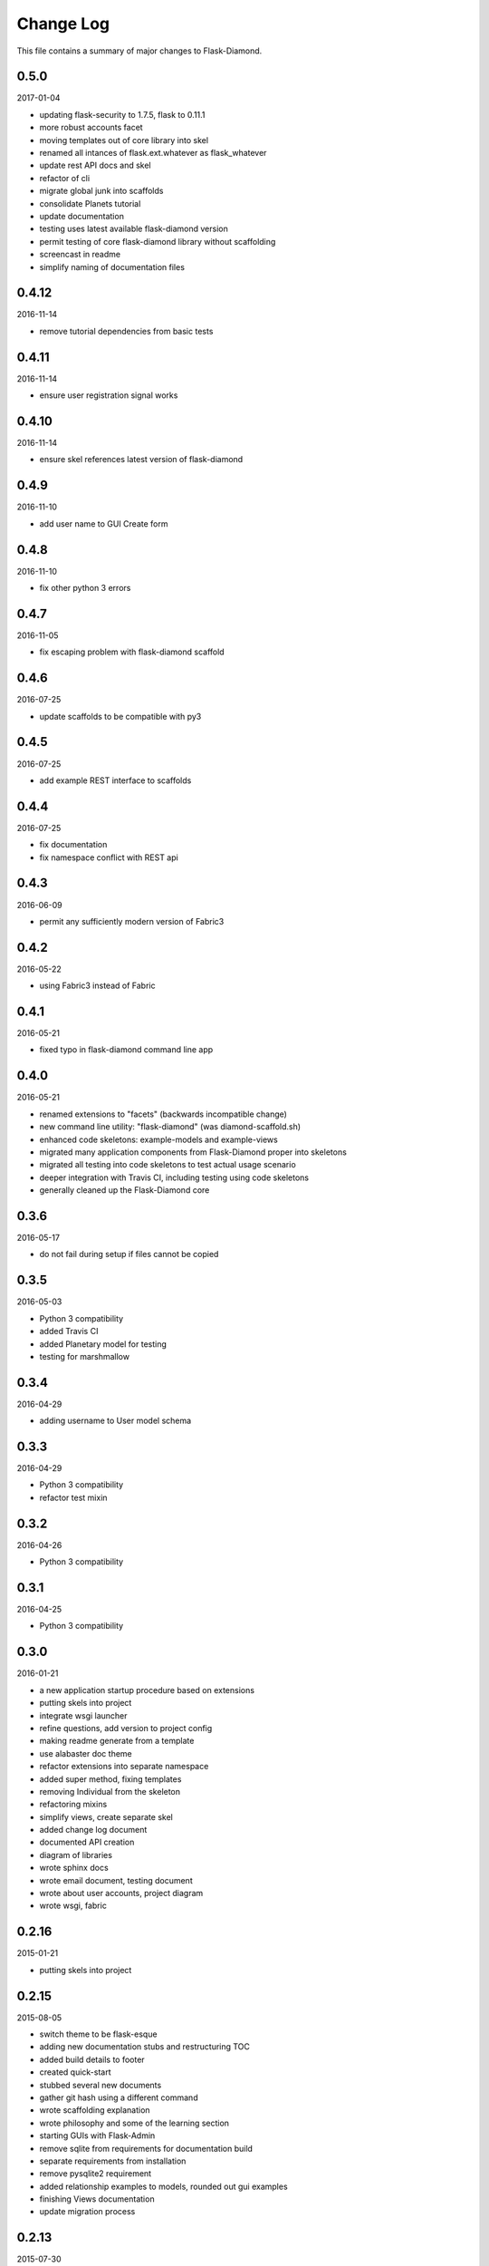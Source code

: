 Change Log
==========

This file contains a summary of major changes to Flask-Diamond.

0.5.0
-----

2017-01-04

- updating flask-security to 1.7.5, flask to 0.11.1
- more robust accounts facet
- moving templates out of core library into skel
- renamed all intances of flask.ext.whatever as flask_whatever
- update rest API docs and skel
- refactor of cli
- migrate global junk into scaffolds
- consolidate Planets tutorial
- update documentation
- testing uses latest available flask-diamond version
- permit testing of core flask-diamond library without scaffolding
- screencast in readme
- simplify naming of documentation files

0.4.12
------

2016-11-14

- remove tutorial dependencies from basic tests

0.4.11
------

2016-11-14

- ensure user registration signal works

0.4.10
------

2016-11-14

- ensure skel references latest version of flask-diamond

0.4.9
-----

2016-11-10

- add user name to GUI Create form

0.4.8
-----

2016-11-10

- fix other python 3 errors

0.4.7
-----

2016-11-05

- fix escaping problem with flask-diamond scaffold

0.4.6
-----

2016-07-25

- update scaffolds to be compatible with py3

0.4.5
-----

2016-07-25

- add example REST interface to scaffolds

0.4.4
-----

2016-07-25

- fix documentation
- fix namespace conflict with REST api

0.4.3
-----

2016-06-09

- permit any sufficiently modern version of Fabric3

0.4.2
-----

2016-05-22

- using Fabric3 instead of Fabric

0.4.1
-----

2016-05-21

- fixed typo in flask-diamond command line app

0.4.0
-----

2016-05-21

- renamed extensions to "facets" (backwards incompatible change)
- new command line utility: "flask-diamond" (was diamond-scaffold.sh)
- enhanced code skeletons: example-models and example-views
- migrated many application components from Flask-Diamond proper into skeletons
- migrated all testing into code skeletons to test actual usage scenario
- deeper integration with Travis CI, including testing using code skeletons
- generally cleaned up the Flask-Diamond core

0.3.6
-----

2016-05-17

- do not fail during setup if files cannot be copied

0.3.5
-----

2016-05-03

- Python 3 compatibility
- added Travis CI
- added Planetary model for testing
- testing for marshmallow

0.3.4
-----

2016-04-29

- adding username to User model schema

0.3.3
-----

2016-04-29

- Python 3 compatibility
- refactor test mixin

0.3.2
-----

2016-04-26

- Python 3 compatibility

0.3.1
-----

2016-04-25

- Python 3 compatibility

0.3.0
-----

2016-01-21

- a new application startup procedure based on extensions
- putting skels into project
- integrate wsgi launcher
- refine questions, add version to project config
- making readme generate from a template
- use alabaster doc theme
- refactor extensions into separate namespace
- added super method, fixing templates
- removing Individual from the skeleton
- refactoring mixins
- simplify views, create separate skel
- added change log document
- documented API creation
- diagram of libraries
- wrote sphinx docs
- wrote email document, testing document
- wrote about user accounts, project diagram
- wrote wsgi, fabric

0.2.16
------

2015-01-21

- putting skels into project

0.2.15
------

2015-08-05

- switch theme to be flask-esque
- adding new documentation stubs and restructuring TOC
- added build details to footer
- created quick-start
- stubbed several new documents
- gather git hash using a different command
- wrote scaffolding explanation
- wrote philosophy and some of the learning section
- starting GUIs with Flask-Admin
- remove sqlite from requirements for documentation build
- separate requirements from installation
- remove pysqlite2 requirement
- added relationship examples to models, rounded out gui examples
- finishing Views documentation
- update migration process

0.2.13
------

2015-07-30

- controlling documentation more closely
- migrating markdown documentation to sphinx
- inter-linking github, pypi, and readthedocs
- add resources to REST api before calling init_app

0.2.12
------

2015-07-30

- This release was used to debug packaging and documentation.

0.2.11
------

2015-07-30

- This release was used to debug packaging and documentation.

0.2.10
------

2015-07-29

- separate models into submodules
- remove backref on user roles to permit easier inheritance and overloading of the User model
- store requirements in separate file
- split documentation into smaller files

0.2.9
-----

2015-07-08

- admin views can be turned off
- admin views can be toggled
- Create Dependencies.md

0.2.8
-----

2015-06-01

- Update manage.py

0.2.7
-----

2015-05-13

- include marshmallow mixin
- loads() from unmarshalled data
- load(), loads(), loadf()

0.2.6
-----

2015-04-24

- hardcoding alembic because the latest version does not parse correctly in FlaskMigrate
- can disable admin views

0.2.5
-----

2015-03-20

- useradd and userdel
- migrate conf files into subdir
- decent isolation of blueprints, but weirdness with security

0.2.4
-----

2015-03-15

- bump flask-admin version
- fixed user create with password
- fixed layout of login page

0.2.3
-----

2015-03-03

- mrbob

0.2.2
-----

2015-03-03

- bump requirements
- reduce required libraries

0.2.1
-----

2015-02-17

- delayed commit in CRUD
- default repr in CRUD
- bump flask script and SQLAlchemy

0.2.0
-----

2015-02-07

- use latest Flask-Migrate==1.3.0
- move user management into user model
- remove unnecessary variables
- reorganize
- meta script helps keep skels aligned
- trying to get migrations neat
- working meta-build
- simpler test fixture
- using relative paths
- scaffolding util
- repair manifest
- fixing paths for databases
- tweak documentation
- automatically sync github pages with API documentation
- API more prominent
- autosync documentation
- include description in sphinx main document
- documented every method

0.1.10
------

2015-02-04

- freeze versions of other dependencies
- update docs

0.1.9
-----

2015-01-25

- PEP8 for setup, migrate a few Flask libraries into the core

0.1.8
-----

2014-11-19

- it is possible to contol the AdminIndexView during app creation

0.1.7
-----

2014-06-29

- use new class instantiation for flask-mail

0.1.6
-----

2014-06-23

- remove ipython dependency

0.1.5
-----

2014-06-16

- more robust user creation
- admin object local to entire package
- update flask-admin dependency

0.1.3
-----

2014-03-29

- do not require a specific version of distribute
- include webassets

0.1.2
-----

2014-03-22

- correct auth mixin ordering
- load/save mixins

0.1.1
-----

2014-03-20

- split error handlers and request handlers
- support changeable passwords
- removed hardcoded config options
- code annotation
- steps towards PEP8
- following Flask capitalization conventions
- account functions are behind /user URL
- CRUD create() may defer commit

0.1
---

2014-03-06

- Initial public release.
